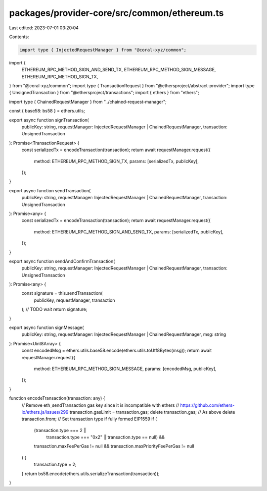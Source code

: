packages/provider-core/src/common/ethereum.ts
=============================================

Last edited: 2023-07-01 03:20:04

Contents:

.. code-block:: ts

    import type { InjectedRequestManager } from "@coral-xyz/common";
import {
  ETHEREUM_RPC_METHOD_SIGN_AND_SEND_TX,
  ETHEREUM_RPC_METHOD_SIGN_MESSAGE,
  ETHEREUM_RPC_METHOD_SIGN_TX,
} from "@coral-xyz/common";
import type { TransactionRequest } from "@ethersproject/abstract-provider";
import type { UnsignedTransaction } from "@ethersproject/transactions";
import { ethers } from "ethers";

import type { ChainedRequestManager } from "../chained-request-manager";

const { base58: bs58 } = ethers.utils;

export async function signTransaction(
  publicKey: string,
  requestManager: InjectedRequestManager | ChainedRequestManager,
  transaction: UnsignedTransaction
): Promise<TransactionRequest> {
  const serializedTx = encodeTransaction(transaction);
  return await requestManager.request({
    method: ETHEREUM_RPC_METHOD_SIGN_TX,
    params: [serializedTx, publicKey],
  });
}

export async function sendTransaction(
  publicKey: string,
  requestManager: InjectedRequestManager | ChainedRequestManager,
  transaction: UnsignedTransaction
): Promise<any> {
  const serializedTx = encodeTransaction(transaction);
  return await requestManager.request({
    method: ETHEREUM_RPC_METHOD_SIGN_AND_SEND_TX,
    params: [serializedTx, publicKey],
  });
}

export async function sendAndConfirmTransaction(
  publicKey: string,
  requestManager: InjectedRequestManager | ChainedRequestManager,
  transaction: UnsignedTransaction
): Promise<any> {
  const signature = this.sendTransaction(
    publicKey,
    requestManager,
    transaction
  );
  // TODO wait
  return signature;
}

export async function signMessage(
  publicKey: string,
  requestManager: InjectedRequestManager | ChainedRequestManager,
  msg: string
): Promise<Uint8Array> {
  const encodedMsg = ethers.utils.base58.encode(ethers.utils.toUtf8Bytes(msg));
  return await requestManager.request({
    method: ETHEREUM_RPC_METHOD_SIGN_MESSAGE,
    params: [encodedMsg, publicKey],
  });
}

function encodeTransaction(transaction: any) {
  // Remove eth_sendTransaction gas key since it is incompatible with ethers
  // https://github.com/ethers-io/ethers.js/issues/299
  transaction.gasLimit = transaction.gas;
  delete transaction.gas;
  // As above
  delete transaction.from;
  // Set transaction type if fully formed EIP1559
  if (
    (transaction.type === 2 ||
      transaction.type === "0x2" ||
      transaction.type == null) &&
    transaction.maxFeePerGas != null &&
    transaction.maxPriorityFeePerGas != null
  ) {
    transaction.type = 2;
  }
  return bs58.encode(ethers.utils.serializeTransaction(transaction));
}



